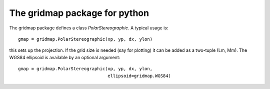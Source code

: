 ==============================
The gridmap package for python
==============================

The gridmap package defines a class `PolarStereographic`.
A typical usage is::

  gmap = gridmap.PolarStereographic(xp, yp, dx, ylon)

this sets up the projection. If the grid size is needed
(say for plotting) it can be added as a two-tuple (Lm, Mm).
The WGS84 ellipsoid is available by an optional argument::

  gmap = gridmap.PolarStereographic(xp, yp, dx, ylon, 
       	 			    ellipsoid=gridmap.WGS84)



